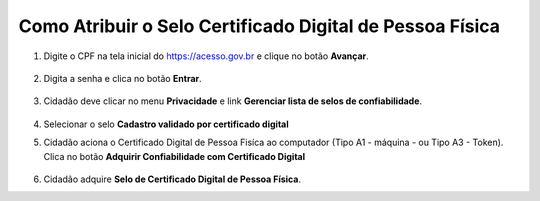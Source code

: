 ﻿Como Atribuir o Selo Certificado Digital de Pessoa Física
=========================================================

1. Digite o CPF na tela inicial do https://acesso.gov.br e clique no botão **Avançar**.

.. figure:: _images/telainicialcombotaoproximagovbr_novagovbr.jpg
   :align: center
   :alt: 

2. Digita a senha e clica no botão **Entrar**.

.. figure:: _images/tela_login_botao_entrar_destacado_novogovbr.jpg
    :align: center
    :alt:

3. Cidadão deve clicar no menu **Privacidade** e link **Gerenciar lista de selos de confiabilidade**.  

.. figure:: _images/tela_area_cidadao_selecao_selos.jpg
    :align: center
    :alt: 	
	
4. Selecionar o selo **Cadastro validado por certificado digital**

.. figure:: _images/tela_area_cidadao_selo_cadastro_certificacao_digital.jpg
    :align: center
    :alt:s

5. Cidadão aciona o Certificado Digital de Pessoa Fisíca ao computador (Tipo A1 - máquina - ou Tipo A3 - Token). Clica no botão **Adquirir Confiabilidade com Certificado Digital**

.. figure:: _images/tela_confirmacao_selo_certificado_digital_pessoa_fisica_novo.jpg
    :align: center
    :alt:
	
6. Cidadão adquire **Selo de Certificado Digital de Pessoa Física**. 

.. |site externo| image:: _images/site-ext.gif
.. _`LEI Nº 13.444, DE 11 DE MAIO DE 2017`: http://www.planalto.gov.br/ccivil_03/_ato2015-2018/2017/lei/l13444.htm
.. _`Meu INSS` : https://meu.inss.gov.br/
